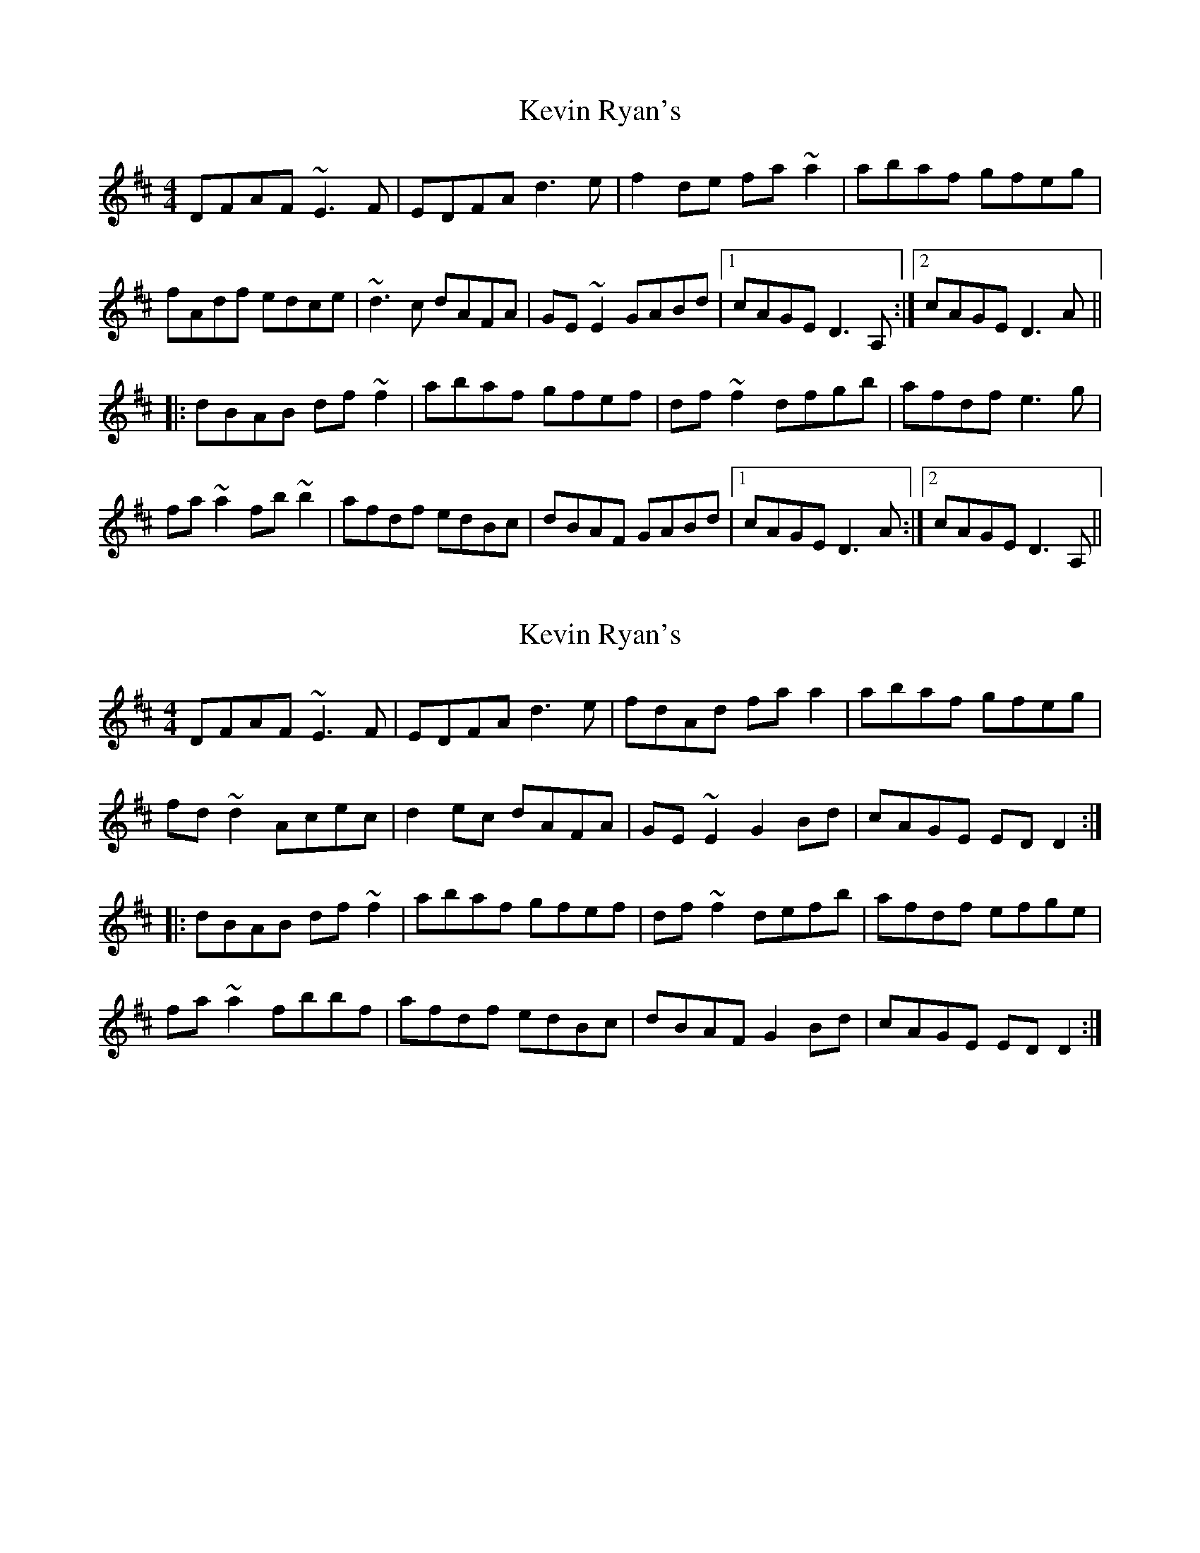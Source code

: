 X: 1
T: Kevin Ryan's
Z: Dr. Dow
S: https://thesession.org/tunes/11007#setting11007
R: reel
M: 4/4
L: 1/8
K: Dmaj
DFAF ~E3F|EDFA d3e|f2de fa~a2|abaf gfeg|
fAdf edce|~d3c dAFA|GE~E2 GABd|1 cAGE D3A,:|2 cAGE D3A||
|:dBAB df~f2|abaf gfef|df~f2 dfgb|afdf e3g|
fa~a2 fb~b2|afdf edBc|dBAF GABd|1 cAGE D3A:|2 cAGE D3A,||
X: 2
T: Kevin Ryan's
Z: Dr. Dow
S: https://thesession.org/tunes/11007#setting20550
R: reel
M: 4/4
L: 1/8
K: Dmaj
DFAF ~E3F|EDFA d3e|fdAd faa2|abaf gfeg|fd~d2 Acec|d2ec dAFA|GE~E2 G2Bd|cAGE EDD2:||:dBAB df~f2|abaf gfef|df~f2 defb|afdf efge|fa~a2 fbbf|afdf edBc|dBAF G2Bd|cAGE EDD2:|

